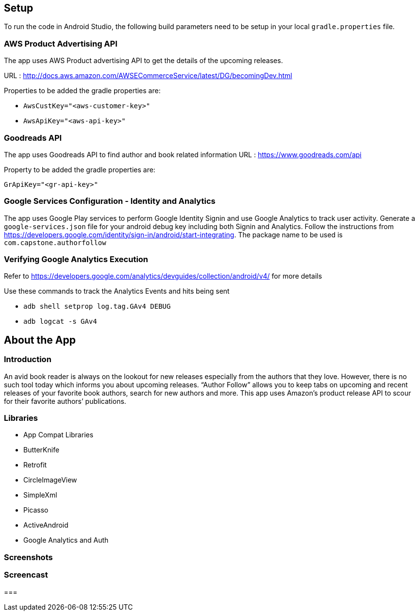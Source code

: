 == Setup
To run the code in Android Studio, the following build parameters need to be setup in your local `gradle.properties` file.

=== AWS Product Advertising API
The app uses AWS Product advertising API to get the details of the upcoming releases.

URL : http://docs.aws.amazon.com/AWSECommerceService/latest/DG/becomingDev.html

Properties to be added the gradle properties are:

* `AwsCustKey="<aws-customer-key>"`
* `AwsApiKey="<aws-api-key>"`

=== Goodreads API
The app uses Goodreads API to find author and book related information
URL : https://www.goodreads.com/api

Property to be added the gradle properties are:

`GrApiKey="<gr-api-key>"`

=== Google Services Configuration - Identity and Analytics
The app uses Google Play services to perform Google Identity Signin and use Google Analytics to track user activity. Generate a `google-services.json` file for your android debug key including both Signin and Analytics.
Follow the instructions from https://developers.google.com/identity/sign-in/android/start-integrating. The package name to be used is `com.capstone.authorfollow`

=== Verifying Google Analytics Execution
Refer to https://developers.google.com/analytics/devguides/collection/android/v4/ for more details

Use these commands to track the Analytics Events and hits being sent

* `adb shell setprop log.tag.GAv4 DEBUG`
* `adb logcat -s GAv4`


== About the App

=== Introduction
An avid book reader is always on the lookout for new releases especially from the authors that they love. However, there is no such tool today which informs you about upcoming releases. “Author Follow” allows you to keep tabs on upcoming and recent releases of your favorite book authors, search for new authors and more. This app uses Amazon’s product release API to scour for their favorite authors’ publications.

=== Libraries
* App Compat Libraries
* ButterKnife
* Retrofit
* CircleImageView
* SimpleXml
* Picasso
* ActiveAndroid
* Google Analytics and Auth

=== Screenshots



=== Screencast


===
